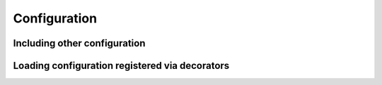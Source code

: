 Configuration
+++++++++++++

Including other configuration
=============================

.. automethod:: tangled.web.app.Application.include

Loading configuration registered via decorators
===============================================

.. automethod:: tangled.web.app.Application.load_config
